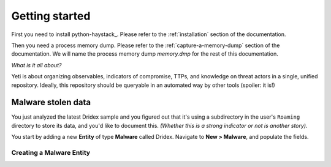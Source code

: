 Getting started
===============

First you need to install python-haystack_. Please refer to the
:ref:`installation` section of the documentation.

Then you need a process memory dump. Please refer to the :ref:`capture-a-memory-dump`
section of the documentation.
We will name the process memory dump `memory.dmp` for the rest of this documentation.

*What is it all about?*

Yeti is about organizing observables, indicators of compromise, TTPs, and
knowledge on threat actors in a single, unified repository. Ideally, this
repository should be queryable in an automated way by other tools (spoiler:
it is!)

Malware stolen data
-------------------

You just analyzed the latest Dridex sample and you figured out that it's using
a subdirectory in the user's ``Roaming`` directory to store its data, and you'd
like to document this. *(Whether this is a strong indicator or not is another
story)*.

You start by adding a new **Entity** of type **Malware** called Dridex. Navigate
to **New > Malware**, and populate the fields.

Creating a Malware Entity
^^^^^^^^^^^^^^^^^^^^^^^^^